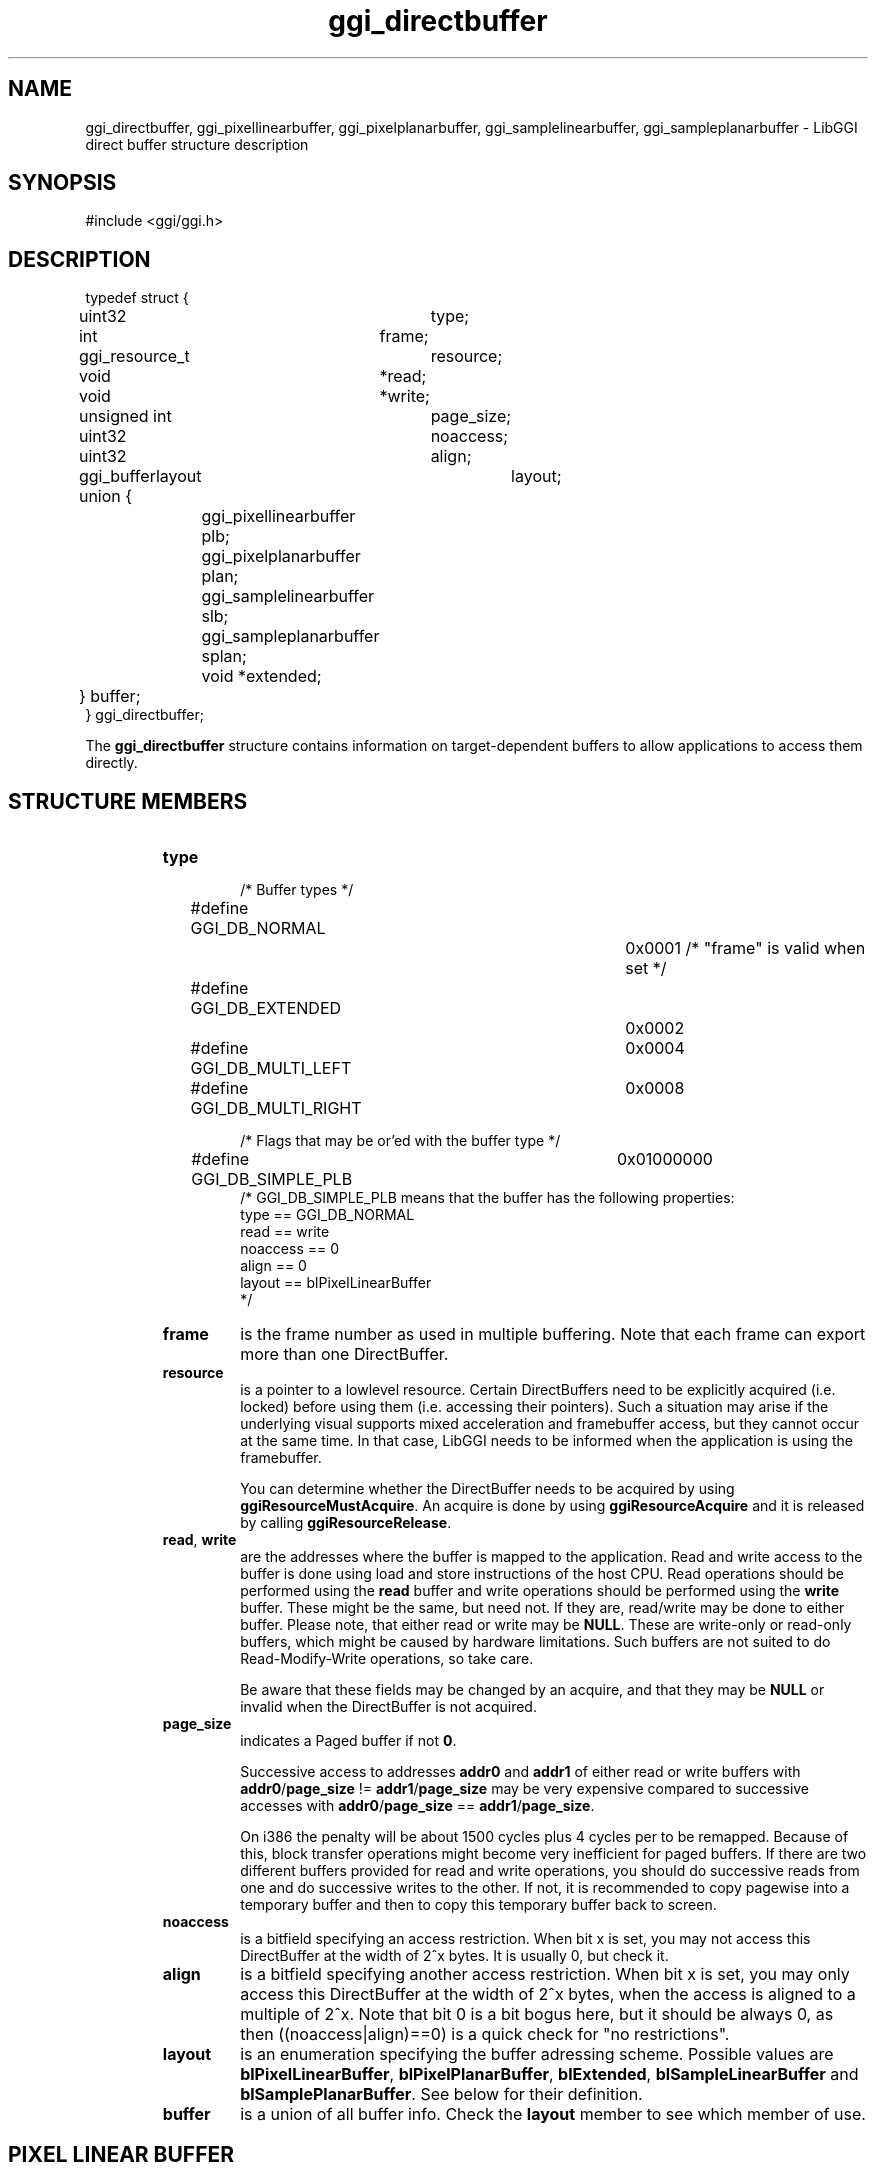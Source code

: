 .TH "ggi_directbuffer" 3 GGI
.SH NAME
ggi_directbuffer, ggi_pixellinearbuffer, ggi_pixelplanarbuffer, ggi_samplelinearbuffer, ggi_sampleplanarbuffer \- LibGGI direct buffer structure description
.SH SYNOPSIS
#include <ggi/ggi.h>
.SH DESCRIPTION
.nf

typedef struct {
	uint32		type;
	int		frame;

	ggi_resource_t	resource;

	void		*read;
	void		*write;

	unsigned int	page_size;
	uint32		noaccess;	
	uint32		align;

	ggi_bufferlayout	layout;

	union {
		ggi_pixellinearbuffer plb;
		ggi_pixelplanarbuffer plan;
		ggi_samplelinearbuffer slb;
		ggi_sampleplanarbuffer splan;
		void *extended;
	} buffer;
} ggi_directbuffer;

.fi
The \fBggi_directbuffer\fR structure contains information on target-dependent buffers to allow applications to access them directly.
.SH STRUCTURE MEMBERS
.RS
.TP
\fBtype\fR
.nf

/* Buffer types */
#define GGI_DB_NORMAL		0x0001  /* "frame" is valid when set */
#define GGI_DB_EXTENDED		0x0002
#define GGI_DB_MULTI_LEFT	0x0004
#define GGI_DB_MULTI_RIGHT	0x0008

/* Flags that may be or'ed with the buffer type */
#define GGI_DB_SIMPLE_PLB	0x01000000
/* GGI_DB_SIMPLE_PLB means that the buffer has the following properties:
      type == GGI_DB_NORMAL
      read == write
      noaccess == 0
      align == 0
      layout == blPixelLinearBuffer
*/
    
.fi
.PP
.TP
\fBframe\fR
is the frame number as used in multiple buffering. Note that each frame can export more than one DirectBuffer.
.PP
.TP
\fBresource\fR
is a pointer to a lowlevel resource. Certain DirectBuffers need to be explicitly acquired (i.e. locked) before using them (i.e. accessing their pointers). Such a situation may arise if the underlying visual supports mixed acceleration and framebuffer access, but they cannot occur at the same time. In that case, LibGGI needs to be informed when the application is using the framebuffer.

You can determine whether the DirectBuffer needs to be acquired by using \fBggiResourceMustAcquire\fR. An acquire is done by using \fBggiResourceAcquire\fR and it is released by calling \fBggiResourceRelease\fR.
.PP
.TP
\fBread\fR, \fBwrite\fR
are the addresses where the buffer is mapped to the application. Read and write access to the buffer is done using load and store instructions of the host CPU. Read operations should be performed using the \fBread\fR buffer and write operations should be performed using the \fBwrite\fR buffer. These might be the same, but need not. If they are, read/write may be done to either buffer. Please note, that either read or write may be \fBNULL\fR. These are write-only or read-only buffers, which might be caused by hardware limitations. Such buffers are not suited to do Read-Modify-Write operations, so take care.

Be aware that these fields may be changed by an acquire, and that they may be \fBNULL\fR or invalid when the DirectBuffer is not acquired.
.PP
.TP
\fBpage_size\fR
indicates a Paged buffer if not \fB0\fR.

Successive access to addresses \fBaddr0\fR and \fBaddr1\fR of either read or write buffers with \fBaddr0\fR/\fBpage_size\fR != \fBaddr1\fR/\fBpage_size\fR may be very expensive compared to successive accesses with \fBaddr0\fR/\fBpage_size\fR == \fBaddr1\fR/\fBpage_size\fR.

On i386 the penalty will be about 1500 cycles plus 4 cycles per to be remapped. Because of this, block transfer operations might become very inefficient for paged buffers. If there are two different buffers provided for read and write operations, you should do successive reads from one and do successive writes to the other. If not, it is recommended to copy pagewise into a temporary buffer and then to copy this temporary buffer back to screen.
.PP
.TP
\fBnoaccess\fR
is a bitfield specifying an access restriction. When bit x is set, you may not access this DirectBuffer at the width of 2^x bytes. It is usually 0, but check it.
.PP
.TP
\fBalign\fR
is a bitfield specifying another access restriction. When bit x is set, you may only access this DirectBuffer at the width of 2^x bytes, when the access is aligned to a multiple of 2^x. Note that bit 0 is a bit bogus here, but it should be always 0, as then ((noaccess|align)==0) is a quick check for "no restrictions".
.PP
.TP
\fBlayout\fR
is an enumeration specifying the buffer adressing scheme. Possible values are \fBblPixelLinearBuffer\fR, \fBblPixelPlanarBuffer\fR, \fBblExtended\fR, \fBblSampleLinearBuffer\fR and \fBblSamplePlanarBuffer\fR. See below for their definition.
.PP
.TP
\fBbuffer\fR
is a union of all buffer info. Check the \fBlayout\fR member to see which member of use.
.PP
.RE
.SH PIXEL LINEAR BUFFER
.nf

typedef struct {
	int		stride;		/* bytes per row		*/
	ggi_pixelformat *pixelformat;	/* format of the pixels		*/
} ggi_pixellinearbuffer;

.fi
A linear buffer is a region in the application's virtual memory address space. A pixel with the pixel coordinates (\fIx\fR, \fIy\fR) is assigned a pixel number according to the following formula:
.nf

pixel_number = (origin_y + y) * stride + origin_x + x;

.fi

In any case both \fBx\fR and \fBy\fR must not be negative, and less than the buffer's width and height respectively. For top-left-origin screen coordinates, \fBstride\fR and \fBorigin_y\fR will both be positive. For bottom-left-origin screen coordinates, \fBstride\fR and \fBorigin_y\fR will both be negative. This will result in the correct pixel number with the same formula in both cases. The pixel number will be used to address the pixel.

A certain number of bits is stored per pixel, and this is indicated in the \fBggi_pixelformat.access\fR field. For some visuals, the buffer might not be in host CPU native format and swapping operations need to be performed before writes or after reads.
.SH PIXEL PLANAR BUFFER
.nf

typedef struct {
	int		next_line;	/* bytes until next line	*/
	int		next_plane;	/* bytes until next plane	*/
	ggi_pixelformat *pixelformat;	/* format of the pixels		*/
} ggi_pixelplanarbuffer;

.fi
.SH SAMPLE LINEAR BUFFER
.nf

typedef struct {
	int		num_pixels;	/* how many pixelformats	*/
	int		stride;		/* bytes per row		*/
	ggi_pixelformat *pixelformat[4];/* format of the pixels		*/
} ggi_samplelinearbuffer;

.fi
.SH SAMPLE PLANAR BUFFER
.nf

typedef struct {
	int		next_line[3];	/* bytes until next line	*/
	int		next_plane[3];	/* bytes until next plane	*/
	ggi_pixelformat *pixelformat[4];/* format of the pixels		*/
} ggi_sampleplanarbuffer;

.fi
.SH EXTENDED BUFFER
?
.SH SEE ALSO
\fBggi_pixelformat\fR (3), \fBggiDBGetBuffer\fR (3), \fBggiResourceAcquire\fR (3) 
